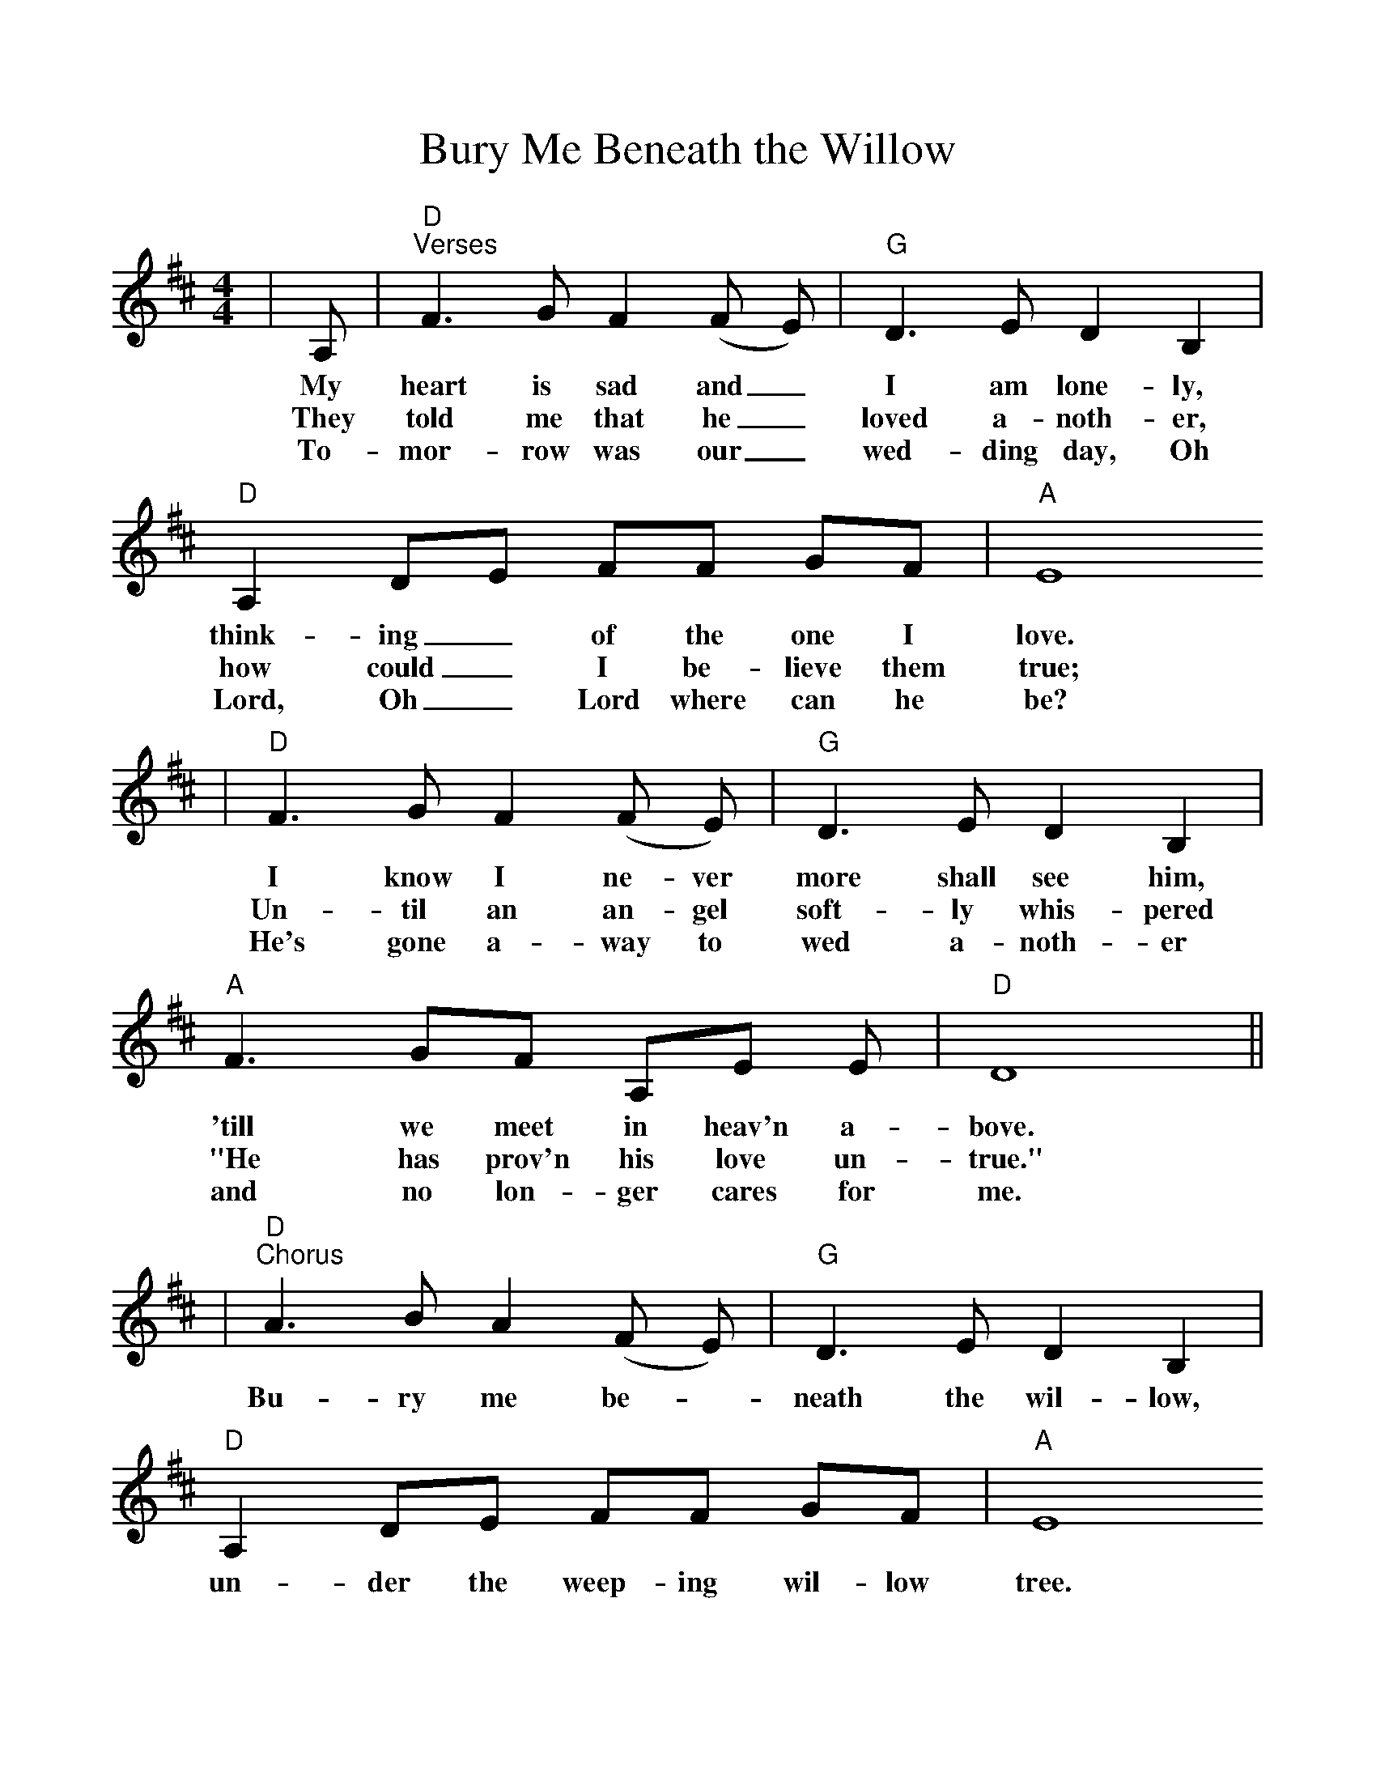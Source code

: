 %%scale 1.0083
X:1
T:Bury Me Beneath the Willow
M:4/4
L:1/8
K:D
|A,|"D""^Verses"F3 G F2 (F E)|"G"D3 E D2 B,2|"D"A,2 DE FF GF|"A" E8
w:My heart is sad and_ I am lone-ly, think-ing_ of the one I love.
w:They told me that he_ loved a-noth-er, how could_ I be-lieve them true;
w:To-mor-row was our_ wed-ding day, Oh Lord, Oh_ Lord where can he be?
|"D"F3 G F2 (F E)|"G"D3 E D2 B,2|"A" F3 GF A,E E|"D"D8||
w:I know I ne-ver more shall see him, 'till we meet in heav'n a-bove.
w:Un-til an an-gel soft-ly whis-pered "He has prov'n his love un-true."
w:He's gone a-way to wed a-noth-er and no lon-ger cares for me.
|"D""^Chorus"A3 B A2 (F E)|"G"D3 E D2 B,2|"D"A,2 DE FF GF|"A" E8
w:Bu-ry me be-_neath the wil-low, un-der the weep-ing wil-low tree.
|"D"A3 B A2 (F E)|"G"D3 E D2 B,2|"A"F3 GF A,E E|"D"D8||
w:When he knows where_ I am sleep-ing, then per-haps he'll think of me.
